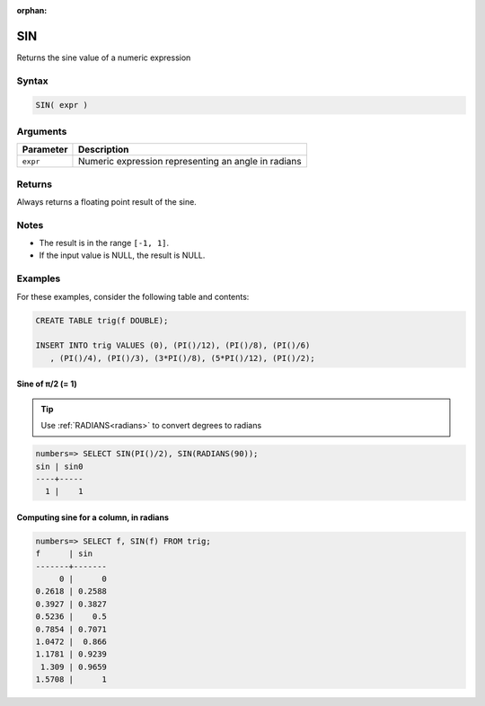 :orphan:

.. _sin:

**************************
SIN
**************************

Returns the sine value of a numeric expression

Syntax
==========


.. code-block:: postgres

   SIN( expr )

Arguments
============

.. list-table:: 
   :widths: auto
   :header-rows: 1
   
   * - Parameter
     - Description
   * - ``expr``
     - Numeric expression representing an angle in radians

Returns
============

Always returns a floating point result of the sine.

Notes
=======

* The result is in the range ``[-1, 1]``.

* If the input value is NULL, the result is NULL.

Examples
===========

For these examples, consider the following table and contents:

.. code-block:: postgres

   CREATE TABLE trig(f DOUBLE);
   
   INSERT INTO trig VALUES (0), (PI()/12), (PI()/8), (PI()/6)
      , (PI()/4), (PI()/3), (3*PI()/8), (5*PI()/12), (PI()/2);


Sine of π/2 (= 1)
------------------------------

.. tip:: Use :ref:`RADIANS<radians>` to convert degrees to radians

.. code-block:: psql

   numbers=> SELECT SIN(PI()/2), SIN(RADIANS(90));
   sin | sin0
   ----+-----
     1 |    1


Computing sine for a column, in radians
-------------------------------------------

.. code-block:: psql

   
   numbers=> SELECT f, SIN(f) FROM trig;
   f      | sin   
   -------+-------
        0 |      0
   0.2618 | 0.2588
   0.3927 | 0.3827
   0.5236 |    0.5
   0.7854 | 0.7071
   1.0472 |  0.866
   1.1781 | 0.9239
    1.309 | 0.9659
   1.5708 |      1


